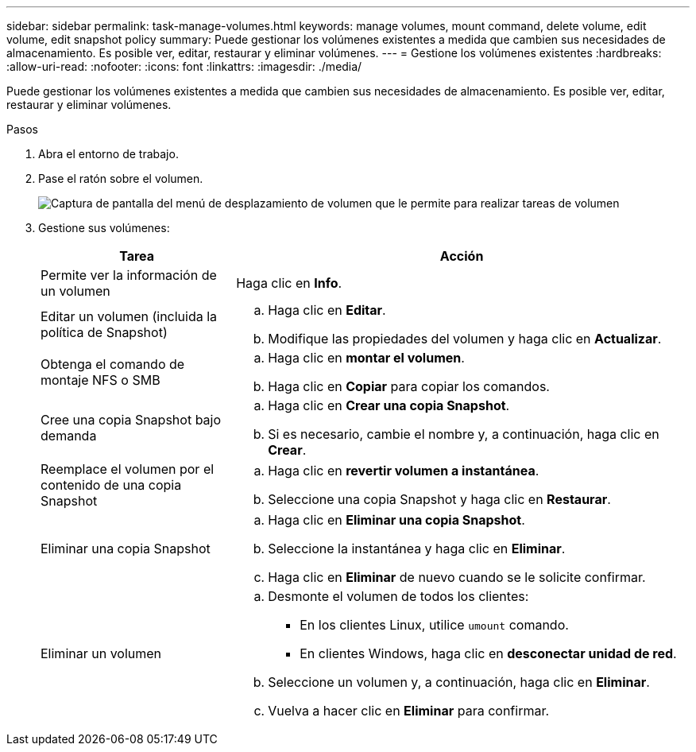 ---
sidebar: sidebar 
permalink: task-manage-volumes.html 
keywords: manage volumes, mount command, delete volume, edit volume, edit snapshot policy 
summary: Puede gestionar los volúmenes existentes a medida que cambien sus necesidades de almacenamiento. Es posible ver, editar, restaurar y eliminar volúmenes. 
---
= Gestione los volúmenes existentes
:hardbreaks:
:allow-uri-read: 
:nofooter: 
:icons: font
:linkattrs: 
:imagesdir: ./media/


[role="lead"]
Puede gestionar los volúmenes existentes a medida que cambien sus necesidades de almacenamiento. Es posible ver, editar, restaurar y eliminar volúmenes.

.Pasos
. Abra el entorno de trabajo.
. Pase el ratón sobre el volumen.
+
image:screenshot_cvs_gcp_volume_hover_menu.png["Captura de pantalla del menú de desplazamiento de volumen que le permite para realizar tareas de volumen"]

. Gestione sus volúmenes:
+
[cols="30,70"]
|===
| Tarea | Acción 


| Permite ver la información de un volumen | Haga clic en *Info*. 


| Editar un volumen (incluida la política de Snapshot)  a| 
.. Haga clic en *Editar*.
.. Modifique las propiedades del volumen y haga clic en *Actualizar*.




| Obtenga el comando de montaje NFS o SMB  a| 
.. Haga clic en *montar el volumen*.
.. Haga clic en *Copiar* para copiar los comandos.




| Cree una copia Snapshot bajo demanda  a| 
.. Haga clic en *Crear una copia Snapshot*.
.. Si es necesario, cambie el nombre y, a continuación, haga clic en *Crear*.




| Reemplace el volumen por el contenido de una copia Snapshot  a| 
.. Haga clic en *revertir volumen a instantánea*.
.. Seleccione una copia Snapshot y haga clic en *Restaurar*.




| Eliminar una copia Snapshot  a| 
.. Haga clic en *Eliminar una copia Snapshot*.
.. Seleccione la instantánea y haga clic en *Eliminar*.
.. Haga clic en *Eliminar* de nuevo cuando se le solicite confirmar.




| Eliminar un volumen  a| 
.. Desmonte el volumen de todos los clientes:
+
*** En los clientes Linux, utilice `umount` comando.
*** En clientes Windows, haga clic en *desconectar unidad de red*.


.. Seleccione un volumen y, a continuación, haga clic en *Eliminar*.
.. Vuelva a hacer clic en *Eliminar* para confirmar.


|===

